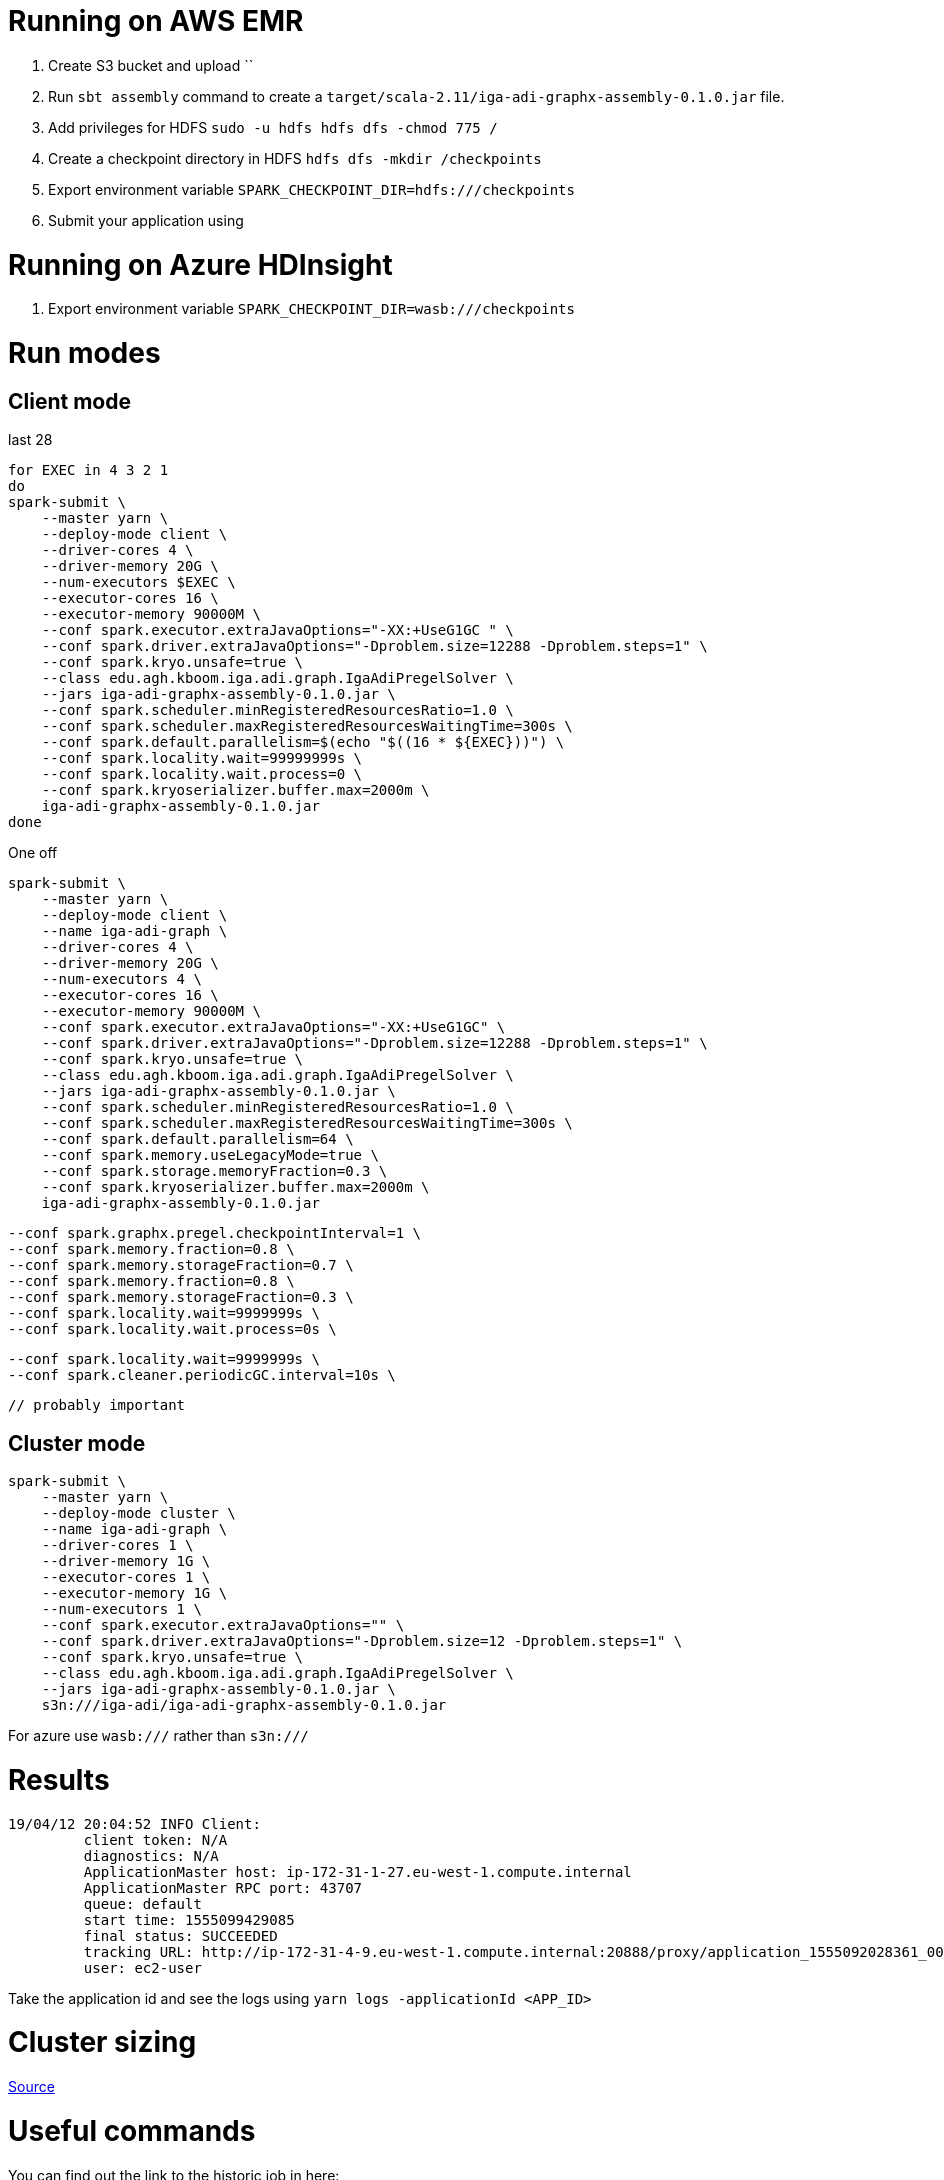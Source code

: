 # Running on AWS EMR

. Create S3 bucket and upload ``
. Run `sbt assembly` command to create a `target/scala-2.11/iga-adi-graphx-assembly-0.1.0.jar` file.
. Add privileges for HDFS `sudo -u hdfs hdfs dfs -chmod 775 /`
. Create a checkpoint directory in HDFS `hdfs dfs -mkdir /checkpoints`
. Export environment variable `SPARK_CHECKPOINT_DIR=hdfs:///checkpoints`
. Submit your application using

# Running on Azure HDInsight

. Export environment variable `SPARK_CHECKPOINT_DIR=wasb:///checkpoints`


# Run modes

## Client mode

last 28

```
for EXEC in 4 3 2 1
do
spark-submit \
    --master yarn \
    --deploy-mode client \
    --driver-cores 4 \
    --driver-memory 20G \
    --num-executors $EXEC \
    --executor-cores 16 \
    --executor-memory 90000M \
    --conf spark.executor.extraJavaOptions="-XX:+UseG1GC " \
    --conf spark.driver.extraJavaOptions="-Dproblem.size=12288 -Dproblem.steps=1" \
    --conf spark.kryo.unsafe=true \
    --class edu.agh.kboom.iga.adi.graph.IgaAdiPregelSolver \
    --jars iga-adi-graphx-assembly-0.1.0.jar \
    --conf spark.scheduler.minRegisteredResourcesRatio=1.0 \
    --conf spark.scheduler.maxRegisteredResourcesWaitingTime=300s \
    --conf spark.default.parallelism=$(echo "$((16 * ${EXEC}))") \
    --conf spark.locality.wait=99999999s \
    --conf spark.locality.wait.process=0 \
    --conf spark.kryoserializer.buffer.max=2000m \
    iga-adi-graphx-assembly-0.1.0.jar
done
```

One off

```
spark-submit \
    --master yarn \
    --deploy-mode client \
    --name iga-adi-graph \
    --driver-cores 4 \
    --driver-memory 20G \
    --num-executors 4 \
    --executor-cores 16 \
    --executor-memory 90000M \
    --conf spark.executor.extraJavaOptions="-XX:+UseG1GC" \
    --conf spark.driver.extraJavaOptions="-Dproblem.size=12288 -Dproblem.steps=1" \
    --conf spark.kryo.unsafe=true \
    --class edu.agh.kboom.iga.adi.graph.IgaAdiPregelSolver \
    --jars iga-adi-graphx-assembly-0.1.0.jar \
    --conf spark.scheduler.minRegisteredResourcesRatio=1.0 \
    --conf spark.scheduler.maxRegisteredResourcesWaitingTime=300s \
    --conf spark.default.parallelism=64 \
    --conf spark.memory.useLegacyMode=true \
    --conf spark.storage.memoryFraction=0.3 \
    --conf spark.kryoserializer.buffer.max=2000m \
    iga-adi-graphx-assembly-0.1.0.jar
```


    --conf spark.graphx.pregel.checkpointInterval=1 \
    --conf spark.memory.fraction=0.8 \
    --conf spark.memory.storageFraction=0.7 \
    --conf spark.memory.fraction=0.8 \
    --conf spark.memory.storageFraction=0.3 \
    --conf spark.locality.wait=9999999s \
    --conf spark.locality.wait.process=0s \



    --conf spark.locality.wait=9999999s \
    --conf spark.cleaner.periodicGC.interval=10s \

    // probably important


## Cluster mode

```
spark-submit \
    --master yarn \
    --deploy-mode cluster \
    --name iga-adi-graph \
    --driver-cores 1 \
    --driver-memory 1G \
    --executor-cores 1 \
    --executor-memory 1G \
    --num-executors 1 \
    --conf spark.executor.extraJavaOptions="" \
    --conf spark.driver.extraJavaOptions="-Dproblem.size=12 -Dproblem.steps=1" \
    --conf spark.kryo.unsafe=true \
    --class edu.agh.kboom.iga.adi.graph.IgaAdiPregelSolver \
    --jars iga-adi-graphx-assembly-0.1.0.jar \
    s3n:///iga-adi/iga-adi-graphx-assembly-0.1.0.jar
```

For azure use `wasb:///` rather than `s3n:///`

# Results

```
19/04/12 20:04:52 INFO Client:
	 client token: N/A
	 diagnostics: N/A
	 ApplicationMaster host: ip-172-31-1-27.eu-west-1.compute.internal
	 ApplicationMaster RPC port: 43707
	 queue: default
	 start time: 1555099429085
	 final status: SUCCEEDED
	 tracking URL: http://ip-172-31-4-9.eu-west-1.compute.internal:20888/proxy/application_1555092028361_0027/
	 user: ec2-user
```

Take the application id and see the logs using `yarn logs -applicationId <APP_ID>`

# Cluster sizing



https://umbertogriffo.gitbooks.io/apache-spark-best-practices-and-tuning/content/sparksqlshufflepartitions_draft.html[Source]

# Useful commands

You can find out the link to the historic job in here:

`yarn application -list -appStates ALL`
